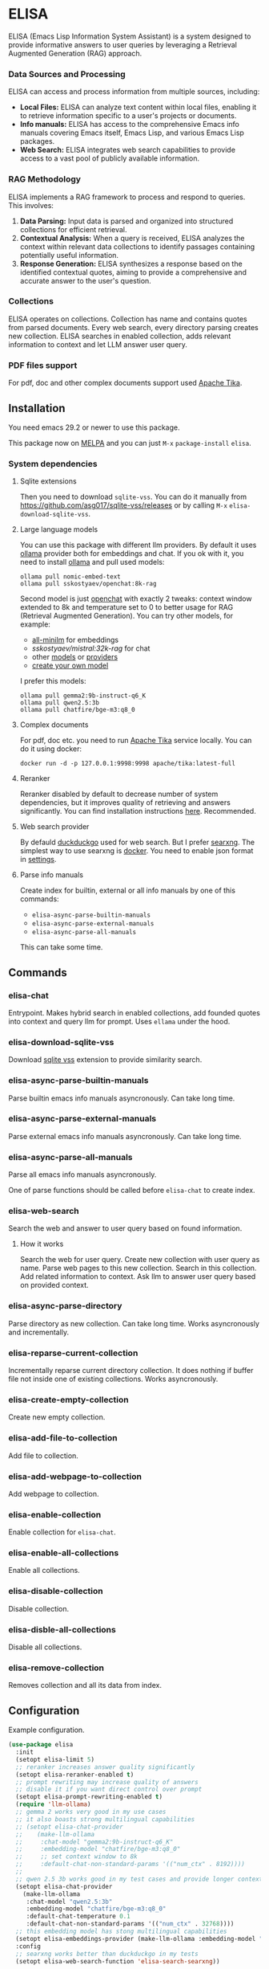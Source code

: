* ELISA

[[http://www.gnu.org/licenses/gpl-3.0.txt][file:https://img.shields.io/badge/license-GPL_3-green.svg]]
[[https://melpa.org/#/elisa][file:https://melpa.org/packages/elisa-badge.svg]]
[[https://stable.melpa.org/#/elisa][file:https://stable.melpa.org/packages/elisa-badge.svg]]
[[https://elpa.gnu.org/packages/elisa.html][https://elpa.gnu.org/packages/elisa.svg]]

ELISA (Emacs Lisp Information System Assistant) is a system designed
to provide informative answers to user queries by leveraging a
Retrieval Augmented Generation (RAG) approach.

*** Data Sources and Processing

ELISA can access and process information from multiple sources,
including:

+ *Local Files:* ELISA can analyze text content within local files,
  enabling it to retrieve information specific to a user's projects or
  documents.
+ *Info manuals:* ELISA has access to the comprehensive Emacs info
  manuals covering Emacs itself, Emacs Lisp, and various Emacs Lisp
  packages.
+ *Web Search:* ELISA integrates web search capabilities to provide
  access to a vast pool of publicly available information.

*** RAG Methodology

ELISA implements a RAG framework to process and respond to queries. This
involves:

1. *Data Parsing:* Input data is parsed and organized into structured
   collections for efficient retrieval.
2. *Contextual Analysis:* When a query is received, ELISA analyzes the
   context within relevant data collections to identify passages
   containing potentially useful information.
3. *Response Generation:* ELISA synthesizes a response based on the
   identified contextual quotes, aiming to provide a comprehensive and
   accurate answer to the user's question.

*** Collections

ELISA operates on collections. Collection has name and contains quotes
from parsed documents. Every web search, every directory parsing
creates new collection. ELISA searches in enabled collection, adds
relevant information to context and let LLM answer user query.

*** PDF files support

For pdf, doc and other complex documents support used [[https://tika.apache.org][Apache Tika]].

** Installation

You need emacs 29.2 or newer to use this package.

This package now on [[https://melpa.org/#/getting-started][MELPA]] and you can just ~M-x~ ~package-install~
~elisa~.

*** System dependencies

**** Sqlite extensions

Then you need to download ~sqlite-vss~. You can do it manually from
https://github.com/asg017/sqlite-vss/releases or by calling ~M-x~
~elisa-download-sqlite-vss~.

**** Large language models

You can use this package with different llm providers. By default it
uses [[https://github.com/jmorganca/ollama][ollama]] provider both for embeddings and chat. If you ok with it,
you need to install [[https://github.com/jmorganca/ollama][ollama]] and pull used models:

#+begin_src shell
  ollama pull nomic-embed-text
  ollama pull sskostyaev/openchat:8k-rag
#+end_src

Second model is just [[https://ollama.com/library/openchat][openchat]] with exactly 2 tweaks: context window
extended to 8k and temperature set to 0 to better usage for RAG
(Retrieval Augmented Generation). You can try other models, for
example:
- [[https://ollama.com/library/all-minilm][all-minilm]] for embeddings
- [[sskostyaev/mistral:32k-rag][sskostyaev/mistral:32k-rag]] for chat
- other [[https://ollama.com/library][models]] or [[https://github.com/ahyatt/llm?tab=readme-ov-file#setting-up-providers][providers]]
- [[https://github.com/ollama/ollama?tab=readme-ov-file#create-a-model][create your own model]]

I prefer this models:

#+begin_src shell
  ollama pull gemma2:9b-instruct-q6_K
  ollama pull qwen2.5:3b
  ollama pull chatfire/bge-m3:q8_0
#+end_src

**** Complex documents

For pdf, doc etc. you need to run [[https://tika.apache.org][Apache Tika]] service locally. You can do it using docker:

#+BEGIN_SRC shell
  docker run -d -p 127.0.0.1:9998:9998 apache/tika:latest-full
#+END_SRC

**** Reranker

Reranker disabled by default to decrease number of system
dependencies, but it improves quality of retrieving and answers
significantly. You can find installation instructions [[https://github.com/s-kostyaev/reranker][here]].
Recommended.

**** Web search provider

By defauld [[https://duckduckgo.com][duckduckgo]] used for web search. But I prefer [[https://github.com/searxng/searxng][searxng]]. The
simplest way to use searxng is [[https://github.com/searxng/searxng-docker][docker]]. You need to enable json format
in [[https://docs.searxng.org/admin/settings/settings_search.html#settings-search][settings]].

**** Parse info manuals

Create index for builtin, external or all info manuals by one of this
commands:
- ~elisa-async-parse-builtin-manuals~
- ~elisa-async-parse-external-manuals~
- ~elisa-async-parse-all-manuals~

This can take some time.

** Commands

*** elisa-chat

Entrypoint. Makes hybrid search in enabled collections, add founded
quotes into context and query llm for prompt. Uses ~ellama~ under the
hood.

*** elisa-download-sqlite-vss

Download [[https://github.com/asg017/sqlite-vss][sqlite vss]] extension to provide similarity search.

*** elisa-async-parse-builtin-manuals

Parse builtin emacs info manuals asyncronously. Can take long time.

*** elisa-async-parse-external-manuals

Parse external emacs info manuals asyncronously. Can take long time.

*** elisa-async-parse-all-manuals

Parse all emacs info manuals asyncronously.

One of parse functions should be called before ~elisa-chat~ to create
index.

*** elisa-web-search

Search the web and answer to user query based on found information.

**** How it works

Search the web for user query. Create new collection with user query
as name. Parse web pages to this new collection. Search in this
collection. Add related information to context. Ask llm to answer user
query based on provided context.

*** elisa-async-parse-directory

Parse directory as new collection. Can take long time. Works
asyncronously and incrementally.

*** elisa-reparse-current-collection

Incrementally reparse current directory collection.
It does nothing if buffer file not inside one of existing collections.
Works asyncronously.

*** elisa-create-empty-collection

Create new empty collection.

*** elisa-add-file-to-collection

Add file to collection.

*** elisa-add-webpage-to-collection

Add webpage to collection.

*** elisa-enable-collection

Enable collection for ~elisa-chat~.

*** elisa-enable-all-collections

Enable all collections.

*** elisa-disable-collection

Disable collection.

*** elisa-disble-all-collections

Disable all collections.

*** elisa-remove-collection

Removes collection and all its data from index.

** Configuration

Example configuration.

#+begin_src emacs-lisp
  (use-package elisa
    :init
    (setopt elisa-limit 5)
    ;; reranker increases answer quality significantly
    (setopt elisa-reranker-enabled t)
    ;; prompt rewriting may increase quality of answers
    ;; disable it if you want direct control over prompt
    (setopt elisa-prompt-rewriting-enabled t)
    (require 'llm-ollama)
    ;; gemma 2 works very good in my use cases
    ;; it also boasts strong multilingual capabilities
    ;; (setopt elisa-chat-provider
    ;; 	  (make-llm-ollama
    ;; 	   :chat-model "gemma2:9b-instruct-q6_K"
    ;; 	   :embedding-model "chatfire/bge-m3:q8_0"
    ;; 	   ;; set context window to 8k
    ;; 	   :default-chat-non-standard-params '(("num_ctx" . 8192))))
    ;;
    ;; qwen 2.5 3b works good in my test cases and provide longer context
    (setopt elisa-chat-provider
	  (make-llm-ollama
	   :chat-model "qwen2.5:3b"
	   :embedding-model "chatfire/bge-m3:q8_0"
	   :default-chat-temperature 0.1
	   :default-chat-non-standard-params '(("num_ctx" . 32768))))
    ;; this embedding model has stong multilingual capabilities
    (setopt elisa-embeddings-provider (make-llm-ollama :embedding-model "chatfire/bge-m3:q8_0"))
    :config
    ;; searxng works better than duckduckgo in my tests
    (setopt elisa-web-search-function 'elisa-search-searxng))
#+end_src

***  ELISA Custom Variables

**** General Settings

+ ~elisa-embeddings-provider~:
    * Description: LLM provider to generate embeddings for text.
    * Default: ~(make-llm-ollama :embedding-model "nomic-embed-text")~

+ ~elisa-chat-provider~:
    * Description: LLM provider used for chat interactions.
    * Default: ~(make-llm-ollama :chat-model "sskostyaev/openchat:8k-rag" :embedding-model
      "nomic-embed-text")~

+ ~elisa-db-directory~:
    * Type: Directory
    * Description: Specifies the directory where ELISA stores its database.
    * Default: ~(file-name-concat user-emacs-directory "elisa")~ (within your Emacs config
      directory)

+ ~elisa-limit~:
    * Type: Integer
    * Description: Controls the number of quotes passed to the LLM context for generating an
      answer.
    * Default: 5

+ ~elisa-find-executable~:
    * Type: String
    * Description: Path to the ~find~ command executable. Used for locating files.
    * Default: "find"

**** File System and Database Management

+ ~elisa-tar-executable~:
    * Type: String
    * Description: Path to the ~tar~ command executable. Used for archiving files.
    * Default: "tar"

+ ~elisa-sqlite-vss-version~:
    * Type: String
    * Description: Version of the SQLite VSS extension.

+ ~elisa-sqlite-vss-path~:
    * Type: File path
    * Description: Path to the SQLite VSS extension file.

+ ~elisa-sqlite-vector-path~:
    * Type: File path
    * Description: Path to the SQLite Vector extension file.

**** Text Processing and Semantic Splitting

+ ~elisa-semantic-split-function~:
    * Type: Function
    * Description:  Function used to split text into semantically meaningful chunks.
    * Default: ~elisa-split-by-paragraph~

+ ~elisa-prompt-rewriting-enabled~:
    * Type: Boolean
    * Description: Enables or disables prompt rewriting for better retrieving.
    * Default: ~t~ (enabled)

+ ~elisa-chat-prompt-template~:
    * Type: String
    * Description: Template used for constructing the chat prompt.

+ ~elisa-rewrite-prompt-template~:
    * Type: String
    * Description: Template used for rewriting prompts for better retrieval.

+ ~elisa-batch-embeddings-enabled~:
    * Type: Boolean
    * Description: Enable batch embeddings if supported.

**** Web Search and Integration

+ ~elisa-searxng-url~:
    * Type: String
    * Description: URL of your SearXNG instance.
    * Default: "http://localhost:8080/"

+ ~elisa-pandoc-executable~:
    * Type: String
    * Description: Path to the ~pandoc~ command executable. Used for converting documents to text.
    * Default: "pandoc"

+ ~elisa-webpage-extraction-function~:
    * Type: Function
    * Description: Function used to extract the content from a webpage.
    * Default: ~elisa-get-webpage-buffer~

+ ~elisa-web-search-function~:
    * Type: Function
    * Description: Function responsible for performing web searches using the provided prompt.
    * Default: ~elisa-search-duckduckgo~

+ ~elisa-web-pages-limit~:
    * Type: Integer
    * Description: Maximum number of web pages to parse during a search.
    * Default: 10

**** Reranking

+ ~elisa-breakpoint-threshold-amount~:
    * Type: Float
    * Description: Threshold used for controlling the granularity of semantic splitting.
    * Default: 0.4

+ ~elisa-reranker-enabled~:
    * Type: Boolean
    * Description: Enables or disables reranking, which can improve retrieval quality by ranking
      retrieved quotes based on relevance.
    * Default: ~nil~ (not set)

+ ~elisa-reranker-url~:
    * Type: String
    * Description: URL of the reranking service.
    * Default: "http://127.0.0.1:8787/"

+ ~elisa-reranker-similarity-threshold~:
    * Type: Float
    * Description: Similarity threshold for reranking. Quotes below this threshold will be filtered
      out. If not set all ~ellama-limit~ quotes will be added to context.
    * Default: 0

+ ~elisa-reranker-limit~:
    * Type: Integer
    * Description: Number of quotes to send to the reranker.
    * Default: 20

**** File Parsing and Exclusion

+ ~elisa-ignore-patterns-files~:
    * Type: List of strings
    * Description: List of file name patterns (e.g., ~.gitignore~) used to ignore files during
      parsing.
    * Default: ~(".gitignore" ".ignore" ".rgignore")~

+ ~elisa-ignore-invisible-files~:
    * Type: Boolean
    * Description: Toggles whether invisible files and directories should be ignored during
      parsing.
    * Default: ~t~ (true)

+ ~elisa-tika-url~:
    * Type: String
    * Description: Apache tika url for file parsing.
    * Default: ~"http://localhost:9998/"~

+ ~elisa-complex-file-extraction-function~:
    * Type: Function
    * Description: Function to get buffer with complex file (like pdf,
      odt etc.) content.
    * Default: ~#'elisa-parse-with-tika-buffer~

+ ~elisa-supported-complex-document-extensions~:
    * Type: List of strings
    * Description: Supported complex document file extensions.
    * Default: ~'("doc" "dot" "ppt" "xls" "rtf" "docx" "pptx" "xlsx" "xlsm" "pdf" "epub" "msg" "odt" "odp" "ods" "odg" "docm")~

**** ELISA Chat Collections

+ ~elisa-enabled-collections~:
    * Type: List of strings
    * Description: Specifies which collections are enabled for chat interactions.
    * Default: ~("builtin manuals" "external manuals")~

** Contributions

To contribute, submit a pull request or report a bug. This library is
planned to be part of GNU ELPA; major contributions must be from
someone with FSF papers. Alternatively, you can write a module and
share it on a different archive like MELPA.
